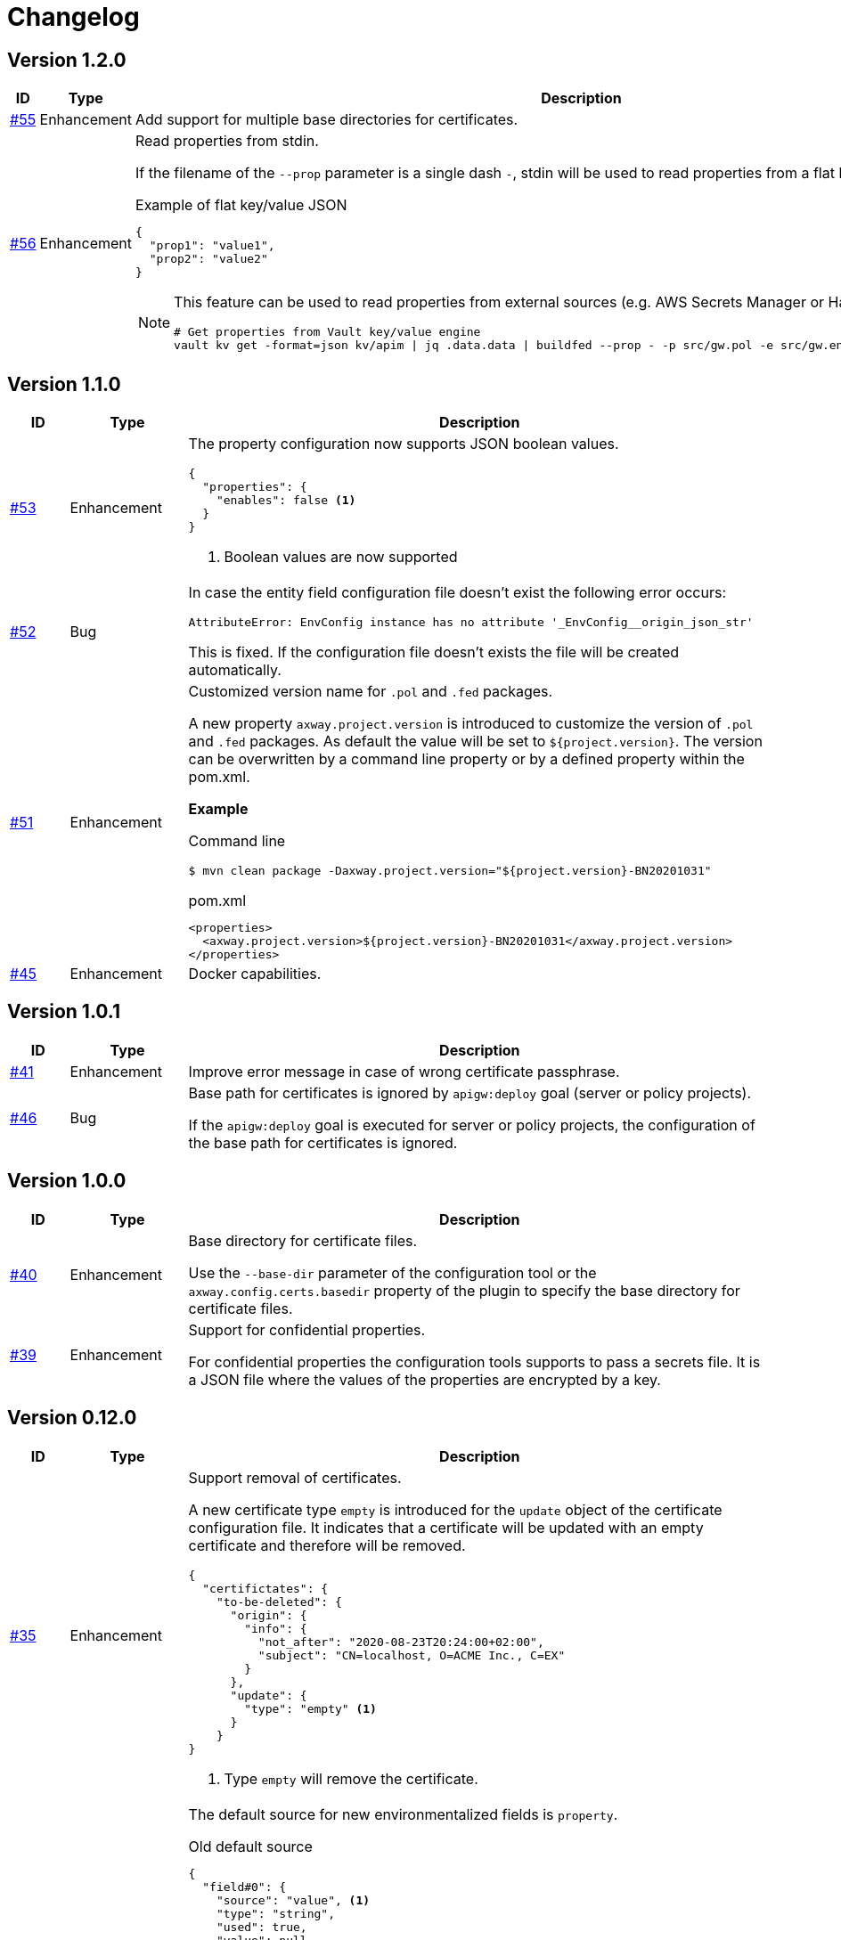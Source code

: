 = Changelog

== Version 1.2.0
[cols="1,2,<10a", options="header"]
|===
|ID|Type|Description
|https://github.com/Axway-API-Management-Plus/apigw-maven-plugin/issues/55[#55]
|Enhancement
|Add support for multiple base directories for certificates.

|https://github.com/Axway-API-Management-Plus/apigw-maven-plugin/issues/56[#56]
|Enhancement
|Read properties from stdin.

If the filename of the  `--prop` parameter is a single dash `-`, stdin will be used to read properties from a flat key/value JSON document.

.Example of flat key/value JSON
[source, json]
----
{
  "prop1": "value1",
  "prop2": "value2"
}
----

[NOTE]
====
This feature can be used to read properties from external sources (e.g. AWS Secrets Manager or Hashicorp Vault).

[source, shell]
----
# Get properties from Vault key/value engine
vault kv get -format=json kv/apim \| jq .data.data \| buildfed --prop - -p src/gw.pol -e src/gw.env -c config/gw.config.json
----
====

|===

== Version 1.1.0
[cols="1,2,<10a", options="header"]
|===
|ID|Type|Description
|https://github.com/Axway-API-Management-Plus/apigw-maven-plugin/issues/53[#53]
|Enhancement
|The property configuration now supports JSON boolean values.

[source,json]
----
{
  "properties": {
    "enables": false <1>
  }
}
----
<1> Boolean values are now supported

|https://github.com/Axway-API-Management-Plus/apigw-maven-plugin/issues/52[#52]
|Bug
|In case the entity field configuration file doesn't exist the following error occurs:

`AttributeError: EnvConfig instance has no attribute '_EnvConfig__origin_json_str'`

This is fixed. If the configuration file doesn't exists the file will be created automatically.

|https://github.com/Axway-API-Management-Plus/apigw-maven-plugin/issues/51[#51]
|Enhancement
|Customized version name for `.pol` and `.fed` packages.

A new property `axway.project.version` is introduced to customize the version of `.pol` and `.fed` packages. As default the value will be set to `${project.version}`. The version can be overwritten by a command line property or by a defined property within the pom.xml.

*Example*

Command line

`$ mvn clean package -Daxway.project.version="${project.version}-BN20201031"`

.pom.xml
[source,xml]
----
<properties>
  <axway.project.version>${project.version}-BN20201031</axway.project.version>
</properties>
----

|https://github.com/Axway-API-Management-Plus/apigw-maven-plugin/pull/45[#45]
|Enhancement
|Docker capabilities.

|===


== Version 1.0.1
[cols="1,2,<10a", options="header"]
|===
|ID|Type|Description
|https://github.com/Axway-API-Management-Plus/apigw-maven-plugin/issues/41[#41]
|Enhancement
|Improve error message in case of wrong certificate passphrase.

|https://github.com/Axway-API-Management-Plus/apigw-maven-plugin/issues/46[#46]
|Bug
|Base path for certificates is ignored by `apigw:deploy` goal (server or policy projects).

If the `apigw:deploy` goal is executed for server or policy projects, the configuration of the base path for certificates is ignored.
|===

== Version 1.0.0
[cols="1,2,<10a", options="header"]
|===
|ID|Type|Description
|https://github.com/Axway-API-Management-Plus/apigw-maven-plugin/issues/40[#40]
|Enhancement
|Base directory for certificate files.

Use the `--base-dir` parameter of the configuration tool or the `axway.config.certs.basedir` property of the plugin to specify the base directory for certificate files.

|https://github.com/Axway-API-Management-Plus/apigw-maven-plugin/issues/39[#39]
|Enhancement
|Support for confidential properties.

For confidential properties the configuration tools supports to pass a secrets file.
It is a JSON file where the values of the properties are encrypted by a key.
|===

== Version 0.12.0
[cols="1,2,<10a", options="header"]
|===
|ID|Type|Description
|https://github.com/Axway-API-Management-Plus/apigw-maven-plugin/issues/35[#35]
|Enhancement
| Support removal of certificates.

A new certificate type `empty` is introduced for the `update` object of the certificate configuration file.
It indicates that a certificate will be updated with an empty certificate and therefore will be removed.

[source,json]
----
{
  "certifictates": {
    "to-be-deleted": {
      "origin": {
        "info": {
          "not_after": "2020-08-23T20:24:00+02:00", 
          "subject": "CN=localhost, O=ACME Inc., C=EX"
        }
      },
      "update": {
        "type": "empty" <1>
      }
    }
}
----
<1> Type `empty` will remove the certificate.

|https://github.com/Axway-API-Management-Plus/apigw-maven-plugin/issues/36[#36]
|Enhancement
|The default source for new environmentalized fields is `property`.

.Old default source
[source,json]
----
{
  "field#0": {
    "source": "value", <1>
    "type": "string",
    "used": true,
    "value": null
  }
}
----
<1> Previously the default source for new fields is `value`.

.New default source
[source,json]
----
{
  "field#0": {
    "source": "property", <1>
    "type": "string",
    "used": true,
    "value": null
  }
}
----
<1> The new default source for new fields is `property`.

[NOTE]
====
In case of new environmentalized fields, the configuration file has to be edited to set the value for the new fields.

In case of the source of the value should be a property the name of the property has to be specified in the `value` attribute.
Unfortunately it is easy to forget to also change the `source` attribute to `property`.
As the default source is `value` the configuration tool will just configure the name of property instead of the content of the property, without any warning or error.

To prevent this pitfall the default source for new fields is `property`.
This guarantees that the specified property exists.
Also in case of the source has to be `value`, the configuration tool forces to switch the `source` attribute.
====
|===

== Version 0.11.2
[cols="1,2,<10a", options="header"]
|===
|ID|Type|Description
|https://github.com/Axway-API-Management-Plus/apigw-maven-plugin/issues/34[#34]
|Bug
|For configuration files in the old format having fields with "property" attribute set to null, the field will not be upgraded to the newer version.

.Example
[source,json]
----
"fields": {
  "attributeValue#0": {
    "property": null, 
    "type": "string", 
    "used": true, 
    "value": "artifact"
  }
}
----

This results in the error message:

`ERROR: ValueError(u"Missing 'source' property in field 'xxxxxx' of entity 'xxxxxx'",)`

The bug is fixed and the configuration files will be upgraded to the new version, now.
|===


== Version 0.11.1
[cols="1,2,<10a", options="header"]
|===
|ID|Type|Description
|https://github.com/Axway-API-Management-Plus/apigw-maven-plugin/issues/33[#33]
|Bug
|The configuration files are only updated if they are changed.

Also a bug is fixed where the configuration will not be updated even if the `used` state is changed.
If a field is marked as unused, the configuration wasn't updated even if the field is used now.
|===

== Version 0.11.0
[cols="1,2,<10a", options="header"]
|===
|ID|Type|Description
|https://github.com/Axway-API-Management-Plus/apigw-maven-plugin/issues/31[#31]
|Enhancement
|The `buildfed` tool is enhanced to set properties from the content of a specified file.

A new `-F NAME:FILE` command line parameter is introduced.

Example:

  $ buildfed ... -F description:config/description.txt

This will define a new property `description` which is populated from the content of the `description.txt` file.

|https://github.com/Axway-API-Management-Plus/apigw-maven-plugin/issues/32[#32]
|Enhancement
|Build artifact information JSON.

For server and deployment archives the plugin will generate a `gateway.info.json` file.
The file contains information about the version of the artifact and its dependencies.

On configuring  the `.fed` package, the plugin passes the content of the `gateway.info.json` file as `_system.artifact.info` property to the `buildfed` tool.
This enables the developer to use the contained JSON document to build an endpoint providing information about the currently deployed version.
|===

== Version 0.10.0
[cols="1,2,<10a", options="header"]
|===
|ID|Type|Description
|https://github.com/Axway-API-Management-Plus/apigw-maven-plugin/issues/30[#30]
|Enhancement
|New property "source" for fields and certificates to specify the source for the values or passwords.

The are following advantages:

  * Easy extensibility for new sources (e.g. environment variables).
  * Easier to find missing configurations (search for `"value": null` or `"password": null`).

*Environmentalized Fields*

For field values there are separate properties ("property" and "value") to configure the field value (see example below).

.Old Format
[source,json]
----
{
  "field#0": {
    "property": null, <1>
    "type": "string", 
    "used": true, 
    "value": null <2>
  }
}
----
<1> specifies a property as the source of the field value
<2> literal field value

A new property "source" is introduced to specify the source of the field value.
The property defines the kind of the "value" property.
In case of "source" is equal to "value" the field value is directly configured by the value of the "value" property.
In case of "source" is equal to "property" the field value is retrieved from the property named by the "value" property.

.New Format
[source,json]
----
{
  "field#0": {
    "source": "property", <1>
    "type": "string",
    "used": true,
    "value": "property.name" <2>
  },
  "field#1": {
    "source": "value", <3>
    "type": "string",
    "used": true,
    "value": "field value" <4>
  }
}
----
<1> specifies a property as the source of a field value
<2> field value is retrieved from the property named `property.name`
<3> field value is retrieved directly from "value"
<4> literal field value

*Certificates*

For certificate passwords there are separate properties ("password" and "password-property") to configure the password (see example below).

.Old Format
[source,json]
----
"update": {
  "file": "cert/server.p12",
  "password": "server.password", <1> 
  "type": "p12"
}
...
"update": {
  "file": "cert/server.p12",
  "password-property": "property.name", <2> 
  "type": "p12"
}
----
<1> literal password value
<2> password is retrieved from a property named `property.name`


A new property "source" is introduced to specify the source of the certificate password.
The property defines the kind of the "password" property.
In case of "source" is equal to "password" the password is directly configured by the value of the "password" property.
In case of "source" is equal to "property" the password is retrieved form the property named by the "password" property.

.New Format
[source,json]
----
"update": {
  "file": "cert/server.p12",
  "password": "server.password", <1> 
  "source": "password", <2>
  "type": "p12"
}
...
"update": {
  "file": "cert/server.p12",
  "password": "property.name", <3> 
  "source": "property", <4>
  "type": "p12"
}
----
<1> literal password value
<2> password is retrieved directly from "password"
<3> password is retrieved from the property named `property.name`
<4> specifies a property as the source of the password

NOTE: Configuration files in the old format are automatically converted into the new format.

|https://github.com/Axway-API-Management-Plus/apigw-maven-plugin/issues/29[#29]
|Enhancement
|Add support for environment variables for field and password configuration.

The `source` property new supports a new value `env` to specify an environment variable as the source for field values and certificate passwords.

*Environmentalized Fields*
[source,json]
----
  "field#0": {
    "source": "env", <1>
    "type": "string",
    "used": true,
    "value": "ENV_NAME" <2>
  }
----
<1> specifies an environment variable as the source of the field value
<2> field value is retrieved from the environment variable `ENV_NAME`

*Certificates*
[source,json]
----
"update": {
  "file": "cert/server.p12",
  "password": "SERVER_PASSWORD", <1> 
  "source": "env", <2>
  "type": "p12"
}
----
<1> password is retrieved from the environment variable `SERVER_PASSWORD`
<2> specifies an environment variable as the source of the password

|===


== Version 0.9.2
[cols="1,2,<10a", options="header"]
|===
|ID|Type|Description
|https://github.com/Axway-API-Management-Plus/apigw-maven-plugin/issues/28[#28]
|Bug
|The "process hasn't exited" error on executing external commands is fixed.
|===

== Version 0.9.1
[cols="1,2,<10a", options="header"]
|===
|ID|Type|Description
|https://github.com/Axway-API-Management-Plus/apigw-maven-plugin/issues/26[#26]
|Enhancement
|Add MinGW (Minimalistic GNU for Windows) support for `buildfed.sh`.

Remark: MinGW is provided as part of Git for Windows.
This enhancement allows to execute the plugin within a Git Bash shell on Windows.

|https://github.com/Axway-API-Management-Plus/apigw-maven-plugin/issues/27[#27]
|Bug
|The `buildfed` shall not update the in-memory entity store in simulation mode.
|===


== Version 0.9.0
[cols="1,2,<10a", options="header"]
|===
|ID|Type|Description
|https://github.com/Axway-API-Management-Plus/apigw-maven-plugin/issues/22[#22]
|Fix
|Broken passphrase feature for API Gateway 7.6.2 is fixed.

|https://github.com/Axway-API-Management-Plus/apigw-maven-plugin/issues/23[#23]
|Enhancement
|Support for multiple property files.

Additionally to the `axway.config.props` property, property files can be configured via the <configuration> element of the <plugin> element or via the `axway.config.props.files` property.

.pom.xml
[source,xml]
----
<plugin>
  <groupId>com.axway.maven.plugins</groupId>
  <artifactId>apigw-maven-plugin</artifactId>
  <version>${axway.maven.plugin.ver}</version>
  <extensions>true</extensions>
  <configuration>
    <configPropertyFiles> <!--1-->
      <configPropertyFile>${basedir}/a.json</configPropertyFile>
      <configPropertyFile>${basedir}/b.json</configPropertyFile>
    </configPropertyFiles>
  </configuration>
</plugin>
----
<1> Configure multiple property files. 

.command line
....
$ mvn package -Daxway.config.props.files=c.json,d.json
....

The files are used in the following order:

  1. File specified by `axway.config.props` property.
  2. Files specified in the <configuration> element.
  3. Files specified by `axway.config.props.files` property.

If a property exists in the multiple property files the value of from the last property file is used.

|https://github.com/Axway-API-Management-Plus/apigw-maven-plugin/issues/24[#24]
|Enhancement
|Use Python logging for `buildfed`` tool.

|===

== Version 0.8.1
[cols="1,2,<10a", options="header"]
|===
|ID|Type|Description
|https://github.com/Axway-API-Management-Plus/apigw-maven-plugin/issues/20[#20]
|Fix
|Configuration tool now supports API Gateway 7.5.3

|https://github.com/Axway-API-Management-Plus/apigw-maven-plugin/issues/21[#21]
|Fix
|Support verbose mode of configuration tool for goal `apigw:deploy`.

|===

== Version 0.8.0
[cols="1,2,<10a", options="header"]
|===
|ID|Type|Description
|https://github.com/Axway-API-Management-Plus/apigw-maven-plugin/issues/11[#11]
|Enhancement
|Deployment to gateway via plugin.

The plugin now supports to deploy a project directly via the plugin goal `apigw:deploy`. Only the standard deployment is supported. The deployment of static files and JARs are not supported.

New properties:

  * `axway.anm.host`: Host of the Admin Node Manager.
  * `axway.anm.port`: Port of the Admin Node Manager (default: 8090).
  * `axway.anm.user`: User to connect to the Admin Node Manager (default: admin).
  * `axway.anm.password`: Password of the user.
  * `axway.deploy.group`: Name of the group the project is deployed to.
  * `axway.passphrase.pol`: Passphrase for `.pol` and `.env` packages.
  * `axway.passphrase.fed`: Passphrase for `.fed` packages.
  * `axway.passphrase.deploy`: Passphrase for deployment group.
  * `axway.config.envs`: Path to environmentalized fields configuration file.
  * `axway.config.certs`: Path to certificates configuration file.
  * `axway.config.props`: Path to properties configuration file.

Deleted properties:

  * `axway.passphrase.in`: replaced by `axway.passphrase.pol`
  * `axway.passphrase.out`: replaced by `axway.passphrase.out`
  * `propertyFile`: replaced by `axway.config.props`
  * `certsFile`: replaced by `axway.config.certs`

|===

== Version 0.7.0

[cols="1,2,<10a", options="header"]
|===
|ID|Type|Description
|https://github.com/Axway-API-Management-Plus/apigw-maven-plugin/issues/17[#17]
|Enhancement
|Check expiration of configured certificates.

The plugin and the configuration tool now supports to check if configured certificates expires within a given number of days.
If at least one certificate expires within the time frame an error will be raised.

For the configuration tool the check is disabled by default.

For the plugin the default number of days is 10.
To disable the check for the plugin specify set `axway.tools.cfg.cert.expirationDays` property to -1.

|https://github.com/Axway-API-Management-Plus/apigw-maven-plugin/issues/18[#18]
|Enhancement
|Don't create "info" section for "update" certificates.
Information about the configured certificates are written to log instead.

Previously the configuration tool has written the "info" section (see below).
This will change a source file, which is not suitable for build environments.

.previous-cert-config.json
....
            "update": {
                "file": "cert/server.p12", 
                "info": { <1>
                    "not_after": "2020-05-21T07:02:00+02:00", 
                    "subject": "CN=server, O=Axway, L=Berlin, ST=Berlin, C=DE"
                }, 
                "password": "server",
                "type": "p12"
            }
....
<1> Information about the configured certificate, will no longer be created or updated.

The "info" section is no longer created or updated for "update" certificates.

.cert-config.json
....
            "update": {
                "file": "cert/server.p12", 
                "password": "server",
                "type": "p12"
            }
....


NOTE: To enable the previous behavior, use the `--cert-config-update` parameter of the configuration tool or the `axway.tools.cfg.cert.updateConfigured` property of the plugin.

|https://github.com/Axway-API-Management-Plus/apigw-maven-plugin/issues/19[#19]
|Fix
|On flattening the resulting POM a NullPointerException occurred if the `pom.xml` has no <build> element (e.g. in case of the <build> element is defined in the parent POM).

The issue occurred for server and deployment projects.
|===

== Version 0.6.0

[cols="1,2,<10a", options="header"]
|===
|ID|Type|Description
|https://github.com/Axway-API-Management-Plus/apigw-maven-plugin/issues/15[#15]
|Enhancement
|Optionally skip `package` goal.

For CI/CD pipelines it would be usefully to separate the package and deployment phase.
A property `axway.skipPackaging` is provided to skip the `package` goal in case of the target archive already exists.

NOTE: There is no check if source files are newer than the target archive.
So ensure that the package goal was executed before.

|https://github.com/Axway-API-Management-Plus/apigw-maven-plugin/issues/16[#16]
|Enhancement
|Support simulation mode for configuration tool.

In simulation mode no output files (`.fed` or `.env`) are written.
Also non existing certificate files will be ignored.

To ensure proper configuration files, unconfigured fields or certificates will still raise a build error.

NOTE: The `buildtemplate` tool is removed as it can be fully replaced by the `buildfed` tool.
|===

== Version 0.5.0

[cols="1,2,<10a", options="header"]
|===
|ID|Type|Description

|https://github.com/Axway-API-Management-Plus/apigw-maven-plugin/issues/1[#1]
|Enhancement
|Configuration tool now supports passphrases for input archives (.pol and .env) and for output archives (.fed and .env).

Example:

  buildfed -e gateway.env -p gateway.pol -c gateway.config.json -passphrase-in=foo -passphrase-out=bar --output-fed=gateway.fed

Uses the passphrase "foo" to open the `gateway.env` and `gateway.pol` archive and uses the passphrase "bar" to write the configured `gateway.fed` file.

Limitation:

 * For all input archives, the same passphrase will be used.

|https://github.com/Axway-API-Management-Plus/apigw-maven-plugin/issues/2[#2]
|Enhancement
|The source directory layout for the configuration tool is changed.
The tool can be invoked directly from the cloned project folder, now.

Example:

_Windows_

  > git clone https://github.com/Axway-API-Management-Plus/apigw-maven-plugin.git
  > cd apigw-mavem-plugin
  > set AXWAY_HOME=c:\axway
  > src\main\resources\scripts\buildfed.cmd -h

_Unix_

  $ git clone https://github.com/Axway-API-Management-Plus/apigw-maven-plugin.git
  $ cd apigw-mavem-plugin
  $ export AXWAY_HOME=/opt/axway
  $ src/main/resources/scripts/buildfed.sh -h

Extracting the tool from the Maven plugin via the `apigw:tools` goal is still supported.

|https://github.com/Axway-API-Management-Plus/apigw-maven-plugin/issues/7[#7]
|Fix
|Configured certificates were not updated by configuration tool.

Now updating or adding certificates works as expected.

|https://github.com/Axway-API-Management-Plus/apigw-maven-plugin/issues/6[#6]
|Enhancement
|Example for using standalone configuration tool added.

Folder: `example/config-tool`

|https://github.com/Axway-API-Management-Plus/apigw-maven-plugin/issues/8[#8]
|Enhancement
|Working directories of PolicyStudio consolidated under a single `.studio` folder.

|https://github.com/Axway-API-Management-Plus/apigw-maven-plugin/issues/3[#3]
|Enhancement
|Generate default `.gitignore` file on initialization.

|https://github.com/Axway-API-Management-Plus/apigw-maven-plugin/issues/4[#4]
|Enhancement
|Maven plugin now supports passphrases for reading input packages and for writing output packages.
Applicable for server and deployment packages only.

You can use the properties `axway.passphrase.in` and `axway.passphrase.out` to specify the passphrases for reading and writing packages.

_Examples:_

  ~/server-project$ mvn -Daxway.passphrase.out=changeme clean install

Generates a server archive containing passphrase protected `.pol` and `.env` packages.

  ~/deploy-project$ mvn -Daxway.passphrase.in=changeme -Daxway.passphrase.out=changed clean install

Uses a passphrase protected server archive and generates a deployment archive containing a passphrase protected `.fed` package.
|===
